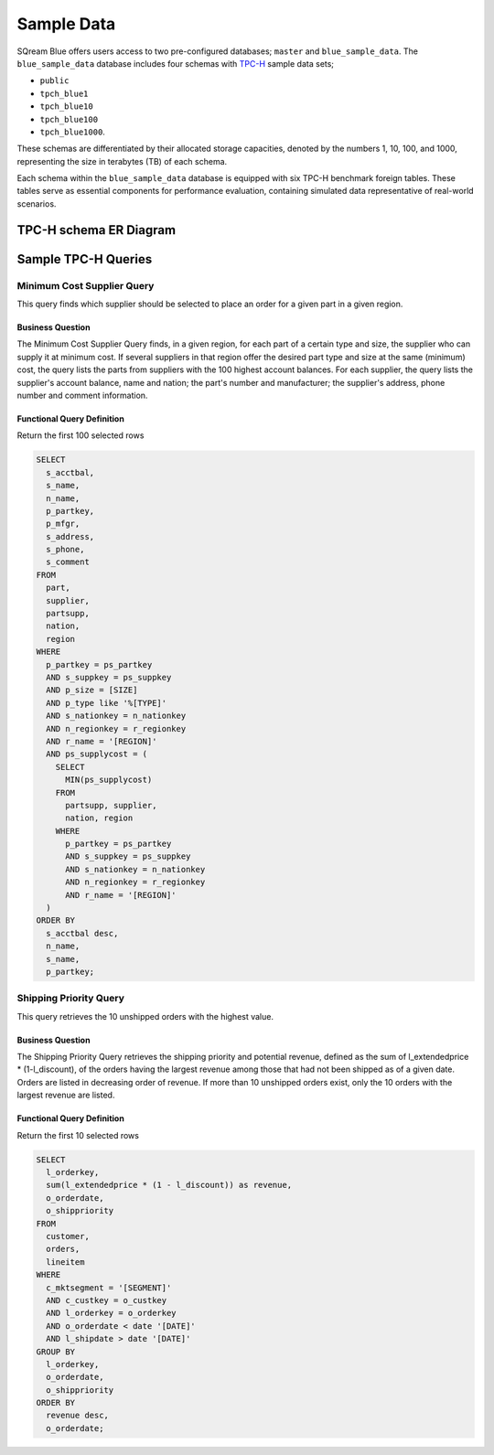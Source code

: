 .. _sample_data:

***********
Sample Data
***********



SQream Blue offers users access to two pre-configured databases; ``master`` and ``blue_sample_data``. The ``blue_sample_data`` database includes four schemas with `TPC-H <https://www.tpc.org/tpch/>`_ sample data sets; 

* ``public``
* ``tpch_blue1``
* ``tpch_blue10``
* ``tpch_blue100``
* ``tpch_blue1000``. 

These schemas are differentiated by their allocated storage capacities, denoted by the numbers 1, 10, 100, and 1000, representing the size in terabytes (TB) of each schema. 

Each schema within the ``blue_sample_data`` database is equipped with six TPC-H benchmark foreign tables. These tables serve as essential components for performance evaluation, containing simulated data representative of real-world scenarios.



TPC-H schema ER Diagram
=======================

.. figure:: /_static/images/tpch_tables.png
   :scale: 70 %
   
Sample TPC-H Queries
====================

Minimum Cost Supplier Query 
---------------------------

This query finds which supplier should be selected to place an order for a given part in a given region. 

Business Question 
^^^^^^^^^^^^^^^^^

The Minimum Cost Supplier Query finds, in a given region, for each part of a certain type and size, the supplier who can supply it at minimum cost. If several suppliers in that region offer the desired part type and size at the same (minimum) cost, the query lists the parts from suppliers with the 100 highest account balances. For each supplier, the query lists the supplier's account balance, name and nation; the part's number and manufacturer; the supplier's address, phone number and comment information. 

Functional Query Definition 
^^^^^^^^^^^^^^^^^^^^^^^^^^^

Return the first 100 selected rows 

.. code-block:: postgres

	SELECT
	  s_acctbal,
	  s_name,
	  n_name,
	  p_partkey,
	  p_mfgr,
	  s_address,
	  s_phone,
	  s_comment
	FROM
	  part,
	  supplier,
	  partsupp,
	  nation,
	  region
	WHERE
	  p_partkey = ps_partkey
	  AND s_suppkey = ps_suppkey
	  AND p_size = [SIZE]
	  AND p_type like '%[TYPE]'
	  AND s_nationkey = n_nationkey
	  AND n_regionkey = r_regionkey
	  AND r_name = '[REGION]'
	  AND ps_supplycost = (
	    SELECT
	      MIN(ps_supplycost)
	    FROM
	      partsupp, supplier,
	      nation, region
	    WHERE
	      p_partkey = ps_partkey 
	      AND s_suppkey = ps_suppkey 
	      AND s_nationkey = n_nationkey 
	      AND n_regionkey = r_regionkey 
	      AND r_name = '[REGION]' 
	  )
	ORDER BY
	  s_acctbal desc,
	  n_name,
	  s_name,
	  p_partkey;
	  
Shipping Priority Query
-----------------------

This query retrieves the 10 unshipped orders with the highest value. 

Business Question 
^^^^^^^^^^^^^^^^^

The Shipping Priority Query retrieves the shipping priority and potential revenue, defined as the sum of l_extendedprice * (1-l_discount), of the orders having the largest revenue among those that had not been shipped as of a given date. Orders are listed in decreasing order of revenue. If more than 10 unshipped orders exist, only the 10 orders with the largest revenue are listed. 

Functional Query Definition 
^^^^^^^^^^^^^^^^^^^^^^^^^^^

Return the first 10 selected rows 

.. code-block:: postgres

	SELECT
	  l_orderkey,
	  sum(l_extendedprice * (1 - l_discount)) as revenue,
	  o_orderdate,
	  o_shippriority
	FROM
	  customer,
	  orders,
	  lineitem
	WHERE
	  c_mktsegment = '[SEGMENT]'
	  AND c_custkey = o_custkey
	  AND l_orderkey = o_orderkey
	  AND o_orderdate < date '[DATE]'
	  AND l_shipdate > date '[DATE]'
	GROUP BY
	  l_orderkey,
	  o_orderdate,
	  o_shippriority
	ORDER BY
	  revenue desc,
	  o_orderdate;
